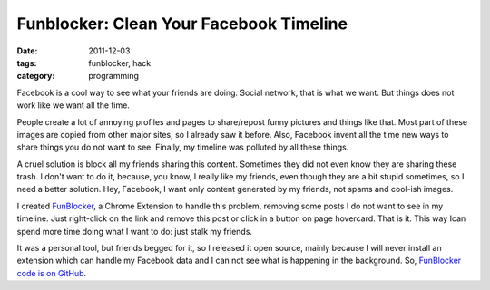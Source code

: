 Funblocker: Clean Your Facebook Timeline
########################################

:date: 2011-12-03
:tags: funblocker, hack
:category: programming


Facebook is a cool way to see what your friends are doing. Social network, that is what we want. But things does not work like we want all the time.

People create a lot of annoying profiles and pages to share/repost funny pictures and things like that. Most part of these images are copied from other major sites, so I already saw it before. Also, Facebook invent all the time new ways to share things you do not want to see. Finally, my timeline was polluted by all these things.

A cruel solution is block all my friends sharing this content. Sometimes they did not even know they are sharing these trash. I don't want to do it, because, you know, I really like my friends, even though they are a bit stupid sometimes, so I need a better solution. Hey, Facebook, I want only content generated by my friends, not spams and cool-ish images.

I created `FunBlocker <https://chrome.google.com/webstore/detail/cgdkiknkffmdbonojkcofooaampcefom>`_, a Chrome Extension to handle this problem, removing some posts I do not want to see in my timeline. Just right-click on the link and remove this post or click in a button on page hovercard. That is it. This way Ican spend more time doing what I want to do: just stalk my friends.

It was a personal tool, but friends begged for it, so I released it open source, mainly because I will never install an extension which can handle my Facebook data and I can not see what is happening in the background. So, `FunBlocker code is on GitHub <http://github.com/iurisilvio/FunBlocker>`_.